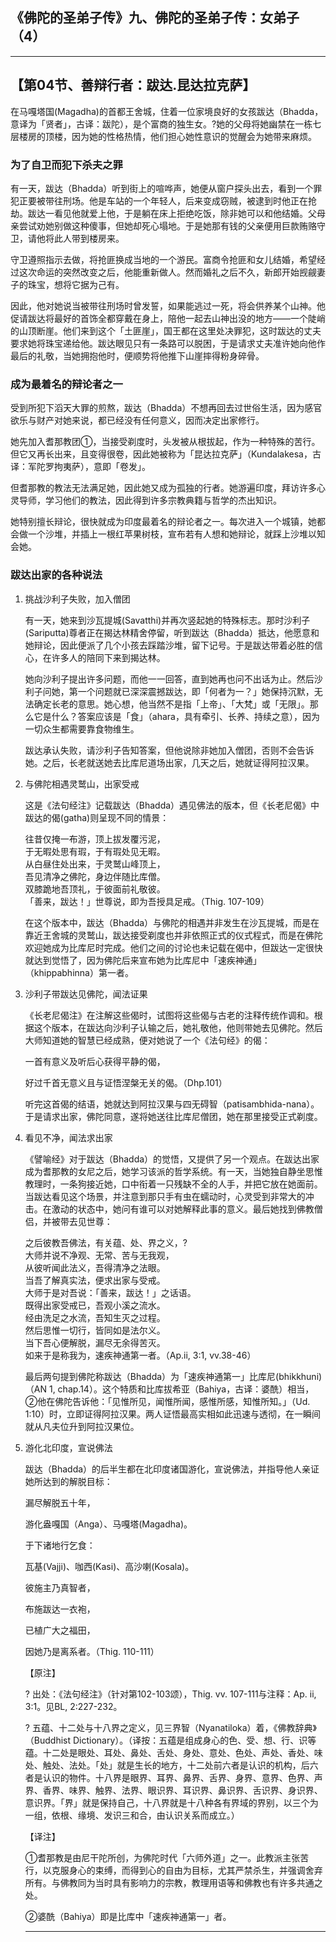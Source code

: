 ** 《佛陀的圣弟子传》九、佛陀的圣弟子传：女弟子 （4）
  :PROPERTIES:
  :CUSTOM_ID: 佛陀的圣弟子传九佛陀的圣弟子传女弟子-4
  :END:

--------------

** 【第04节、善辩行者：跋达.昆达拉克萨】
   :PROPERTIES:
   :CUSTOM_ID: 第04节善辩行者跋达.昆达拉克萨
   :END:
在马嘎塔国(Magadha)的首都王舍城，住着一位家境良好的女孩跋达（Bhadda，意译为「贤者」，古译：跋陀），是个富商的独生女。?她的父母将她幽禁在一栋七层楼房的顶楼，因为她的性格热情，他们担心她性意识的觉醒会为她带来麻烦。

*** 为了自卫而犯下杀夫之罪
    :PROPERTIES:
    :CUSTOM_ID: 为了自卫而犯下杀夫之罪
    :END:
有一天，跋达（Bhadda）听到街上的喧哗声，她便从窗户探头出去，看到一个罪犯正要被带往刑场。他是车站的一个年轻人，后来变成窃贼，被逮到时他正在抢劫。跋达一看见他就爱上他，于是躺在床上拒绝吃饭，除非她可以和他结婚。父母亲尝试劝她别做这种傻事，但她却死心塌地。于是她那有钱的父亲便用巨款贿赂守卫，请他将此人带到楼房来。

守卫遵照指示去做，将抢匪换成当地的一个游民。富商令抢匪和女儿结婚，希望经过这次命运的突然改变之后，他能重新做人。然而婚礼之后不久，新郎开始觊觎妻子的珠宝，想将它据为己有。

因此，他对她说当被带往刑场时曾发誓，如果能逃过一死，将会供养某个山神。他促请跋达将最好的首饰全都穿戴在身上，陪他一起去山神出没的地方------一个陡峭的山顶断崖。他们来到这个「土匪崖」，国王都在这里处决罪犯，这时跋达的丈夫要求她将珠宝递给他。跋达眼见只有一条路可以脱困，于是请求丈夫准许她向他作最后的礼敬，当她拥抱他时，便顺势将他推下山崖摔得粉身碎骨。

*** 成为最着名的辩论者之一
    :PROPERTIES:
    :CUSTOM_ID: 成为最着名的辩论者之一
    :END:
受到所犯下滔天大罪的煎熬，跋达（Bhadda）不想再回去过世俗生活，因为感官欲乐与财产对她来说，都已经没有任何意义，因而决定出家修行。

她先加入耆那教团①，当接受剃度时，头发被从根拔起，作为一种特殊的苦行。但它又再长出来，且变得很卷，因此她被称为「昆达拉克萨」（Kundalakesa，古译：军陀罗拘夷萨），意即「卷发」。

但耆那教的教法无法满足她，因此她又成为孤独的行者。她游遍印度，拜访许多心灵导师，学习他们的教法，因此得到许多宗教典籍与哲学的杰出知识。

她特别擅长辩论，很快就成为印度最着名的辩论者之一。每次进入一个城镇，她都会做一个沙堆，并插上一根红苹果树枝，宣布若有人想和她辩论，就踩上沙堆以知会她。

*** 跋达出家的各种说法
    :PROPERTIES:
    :CUSTOM_ID: 跋达出家的各种说法
    :END:
**** 挑战沙利子失败，加入僧团
     :PROPERTIES:
     :CUSTOM_ID: 挑战沙利子失败加入僧团
     :END:
有一天，她来到沙瓦提城(Savatthi)并再次竖起她的特殊标志。那时沙利子(Sariputta)尊者正在揭达林精舍停留，听到跋达（Bhadda）抵达，他愿意和她辩论，因此便派了几个小孩去踩踏沙堆，留下记号。于是跋达带着必胜的信心，在许多人的陪同下来到揭达林。

她向沙利子提出许多问题，而他一一回答，直到她再也问不出话为止。然后沙利子问她，第一个问题就已深深震撼跋达，即「何者为一？」她保持沉默，无法确定长老的意思。她心想，他当然不是指「上帝」、「大梵」或「无限」。那么它是什么？答案应该是「食」（ahara，具有牵引、长养、持续之意），因为一切众生都需要靠食物维生。

跋达承认失败，请沙利子告知答案，但他说除非她加入僧团，否则不会告诉她。之后，长老就送她去比库尼道场出家，几天之后，她就证得阿拉汉果。

**** 与佛陀相遇灵鹫山，出家受戒
     :PROPERTIES:
     :CUSTOM_ID: 与佛陀相遇灵鹫山出家受戒
     :END:
这是《法句经注》记载跋达（Bhadda）遇见佛法的版本，但《长老尼偈》中跋达的偈(gatha)则呈现不同的情景：

往昔仅掩一布游，顶上拔发覆污泥，\\
于无暇处思有瑕，于有瑕处见无暇。\\
从白昼住处出来，于灵鹫山峰顶上，\\
吾见清净之佛陀，身边伴随比库僧。\\
双膝跪地吾顶礼，于彼面前礼敬彼。\\
「善来，跋达！」世尊说，即为吾授具足戒。（Thig. 107-109）

在这个版本中，跋达（Bhadda）与佛陀的相遇并非发生在沙瓦提城，而是在靠近王舍城的灵鹫山，跋达接受剃度也并非依照正式的仪式程式，而是在佛陀欢迎她成为比库尼时完成。他们之间的讨论也未记载在偈中，但跋达一定很快就达到觉悟了，因为佛陀后来宣布她为比库尼中「速疾神通」（khippabhinna）第一者。

**** 沙利子带跋达见佛陀，闻法证果
     :PROPERTIES:
     :CUSTOM_ID: 沙利子带跋达见佛陀闻法证果
     :END:
《长老尼偈注》在注解这些偈时，试图将这些偈与古老的注释传统作调和。根据这个版本，在跋达向沙利子认输之后，她礼敬他，他则带她去见佛陀。然后大师知道她的智慧已经成熟，便对她说了一个《法句经》的偈：

一首有意义及听后心获得平静的偈，

好过千首无意义且与证悟涅槃无关的偈。（Dhp.101）

听完这首偈的结语，她就达到阿拉汉果与四无碍智（patisambhida-nana）。于是请求出家，佛陀同意，遂将她送往比库尼僧团，她在那里接受正式剃度。

**** 看见不净，闻法求出家
     :PROPERTIES:
     :CUSTOM_ID: 看见不净闻法求出家
     :END:
《譬喻经》对于跋达（Bhadda）的觉悟，又提供了另一个观点。在跋达出家成为耆那教的女尼之后，她学习该派的哲学系统。有一天，当她独自静坐思惟教理时，一条狗接近她，口中衔着一只残缺不全的人手，并把它放在她面前。当跋达看见这个场景，并注意到那只手有虫在蠕动时，心灵受到非常大的冲击。在激动的状态中，她问有谁可以对她解释此事的意义。最后她找到佛教僧侣，并被带去见世尊：

之后彼教吾佛法，有关蕴、处、界之义，?\\
大师并说不净观、无常、苦与无我观，\\
从彼听闻此法义，吾得清净之法眼。\\
当吾了解真实法，便求出家与受戒。\\
大师于是对吾说：「善来，跋达！」之话语。\\
既得出家受戒已，吾观小溪之流水。\\
经由洗足之水流，吾知生灭之过程。\\
然后思惟一切行，皆同如是法尔义。\\
当下吾心便解脱，漏尽无余得苦灭。\\
如来于是称我为，速疾神通第一者。（Ap.ii, 3:1, vv.38-46）

最后两句提到佛陀称跋达（Bhadda）为「速疾神通第一」比库尼(bhikkhuni)（AN
1,
chap.14）。这个特质和比库拔希亚（Bahiya，古译：婆酰）相当，②他在佛陀告诉他：「见惟所见，闻惟所闻，感惟所感，知惟所知。」（Ud.
1:10）时，立即证得阿拉汉果。两人证悟最高实相如此迅速与透彻，在一瞬间就从凡夫位升到阿拉汉果位。

**** 游化北印度，宣说佛法
     :PROPERTIES:
     :CUSTOM_ID: 游化北印度宣说佛法
     :END:
跋达（Bhadda）的后半生都在北印度诸国游化，宣说佛法，并指导他人亲证她所达到的解脱目标：

漏尽解脱五十年，

游化盎嘎国（Anga）、马嘎塔(Magadha)。

于下诸地行乞食：

瓦基(Vajji)、咖西(Kasi)、高沙喇(Kosala)。

彼施主乃真智者，

布施跋达一衣袍，

已植广大之福田，

因她乃是离系者。（Thig. 110-111）

【原注】

? 出处：《法句经注》（针对第102-103颂），Thig. vv. 107-111与注释：Ap.
ii, 3:1。见BL, 2:227-232。

?
五蕴、十二处与十八界之定义，见三界智（Nyanatiloka）着，《佛教辞典》（Buddhist
Dictionary）。（译按：五蕴是组成身心的色、受、想、行、识等蕴。十二处是眼处、耳处、鼻处、舌处、身处、意处、色处、声处、香处、味处、触处、法处。「处」就是生长的地方，十二处前六者是认识的机构，后六者是认识的物件。十八界是眼界、耳界、鼻界、舌界、身界、意界、色界、声界、香界、味界、触界、法界、眼识界、耳识界、鼻识界、舌识界、身识界、意识界。「界」就是保持自己，十八界就是十八种各有界域的界别，以三个为一组，依根、缘境、发识三和合，由认识关系而成立。）

【译注】

①耆那教是由尼干陀所创，为佛陀时代「六师外道」之一。此教派主张苦行，以克服身心的束缚，而得到心的自由为目标，尤其严禁杀生，并强调舍弃所有。与佛教同为当时具有影响力的宗教，教理用语等和佛教也有许多共通之处。

②婆酰（Bahiya）即是比库中「速疾神通第一」者。

--------------

